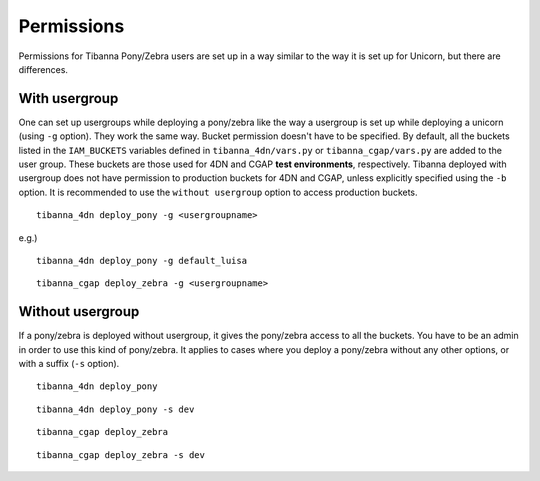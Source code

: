 ===========
Permissions
===========

Permissions for Tibanna Pony/Zebra users are set up in a way similar to the way it is set up for Unicorn, but there are differences.


With usergroup
++++++++++++++

One can set up usergroups while deploying a pony/zebra like the way a usergroup is set up while deploying a unicorn (using ``-g`` option). They work the same way. Bucket permission doesn't have to be specified. By default, all the buckets listed in the ``IAM_BUCKETS`` variables defined in ``tibanna_4dn/vars.py`` or ``tibanna_cgap/vars.py`` are added to the user group. These buckets are those used for 4DN and CGAP **test environments**, respectively. Tibanna deployed with usergroup does not have permission to production buckets for 4DN and CGAP, unless explicitly specified using the ``-b`` option. It is recommended to use the ``without usergroup`` option to access production buckets.

::

    tibanna_4dn deploy_pony -g <usergroupname>
    
    
e.g.)

::

    tibanna_4dn deploy_pony -g default_luisa


::    
    
    tibanna_cgap deploy_zebra -g <usergroupname>
    
    
Without usergroup
+++++++++++++++++

If a pony/zebra is deployed without usergroup, it gives the pony/zebra access to all the buckets. You have to be an admin in order to use this kind of pony/zebra. It applies to cases where you deploy a pony/zebra without any other options, or with a suffix (``-s`` option).

::

    tibanna_4dn deploy_pony

::

    tibanna_4dn deploy_pony -s dev
    
::

    tibanna_cgap deploy_zebra

::

    tibanna_cgap deploy_zebra -s dev
    
    
